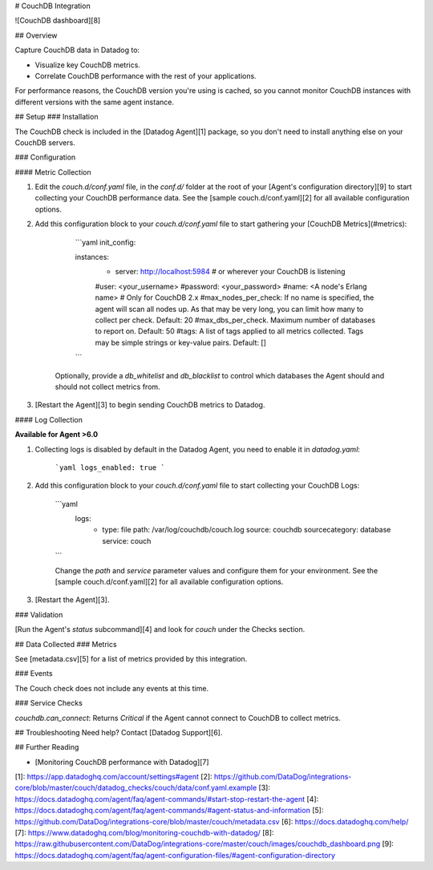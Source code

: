 # CouchDB Integration

![CouchDB dashboard][8]

## Overview

Capture CouchDB data in Datadog to:

* Visualize key CouchDB metrics.
* Correlate CouchDB performance with the rest of your applications.

For performance reasons, the CouchDB version you're using is cached, so you cannot monitor CouchDB instances with different versions with the same agent instance.

## Setup
### Installation

The CouchDB check is included in the [Datadog Agent][1] package, so you don't need to install anything else on your CouchDB servers.

### Configuration

#### Metric Collection

1. Edit the `couch.d/conf.yaml` file, in the `conf.d/` folder at the root of your [Agent's configuration directory][9] to start collecting your CouchDB performance data. See the [sample couch.d/conf.yaml][2] for all available configuration options.

2. Add this configuration block to your `couch.d/conf.yaml` file to start gathering your [CouchDB Metrics](#metrics):

      ```yaml
      init_config:

      instances:
        - server: http://localhost:5984 # or wherever your CouchDB is listening
        #user: <your_username>
        #password: <your_password>
        #name: <A node's Erlang name> # Only for CouchDB 2.x
        #max_nodes_per_check: If no name is specified, the agent will scan all nodes up. As that may be very long, you can limit how many to collect per check. Default: 20
        #max_dbs_per_check. Maximum number of databases to report on. Default: 50
        #tags: A list of tags applied to all metrics collected. Tags may be simple strings or key-value pairs. Default: []
      ```

    Optionally, provide a `db_whitelist` and `db_blacklist` to control which databases the Agent should and should not collect metrics from.

3. [Restart the Agent][3] to begin sending CouchDB metrics to Datadog.

#### Log Collection

**Available for Agent >6.0**

1. Collecting logs is disabled by default in the Datadog Agent, you need to enable it in `datadog.yaml`:

    ```yaml
    logs_enabled: true
    ```

2. Add this configuration block to your `couch.d/conf.yaml` file to start collecting your CouchDB Logs:

    ```yaml
      logs:
          - type: file
            path: /var/log/couchdb/couch.log
            source: couchdb
            sourcecategory: database
            service: couch
    ```

    Change the `path` and `service` parameter values and configure them for your environment. See the [sample couch.d/conf.yaml][2] for all available configuration options.

3. [Restart the Agent][3].

### Validation

[Run the Agent's `status` subcommand][4] and look for `couch` under the Checks section.

## Data Collected
### Metrics

See [metadata.csv][5] for a list of metrics provided by this integration.

### Events

The Couch check does not include any events at this time.

### Service Checks

`couchdb.can_connect`: Returns `Critical` if the Agent cannot connect to CouchDB to collect metrics.

## Troubleshooting
Need help? Contact [Datadog Support][6].

## Further Reading

* [Monitoring CouchDB performance with Datadog][7]


[1]: https://app.datadoghq.com/account/settings#agent
[2]: https://github.com/DataDog/integrations-core/blob/master/couch/datadog_checks/couch/data/conf.yaml.example
[3]: https://docs.datadoghq.com/agent/faq/agent-commands/#start-stop-restart-the-agent
[4]: https://docs.datadoghq.com/agent/faq/agent-commands/#agent-status-and-information
[5]: https://github.com/DataDog/integrations-core/blob/master/couch/metadata.csv
[6]: https://docs.datadoghq.com/help/
[7]: https://www.datadoghq.com/blog/monitoring-couchdb-with-datadog/
[8]: https://raw.githubusercontent.com/DataDog/integrations-core/master/couch/images/couchdb_dashboard.png
[9]: https://docs.datadoghq.com/agent/faq/agent-configuration-files/#agent-configuration-directory


